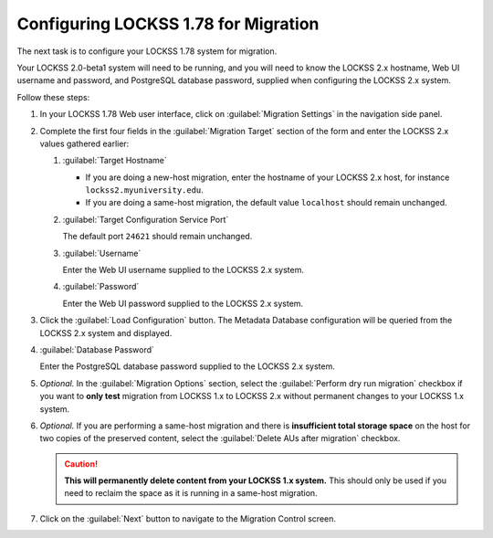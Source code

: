 =====================================
Configuring LOCKSS 1.78 for Migration
=====================================

The next task is to configure your LOCKSS 1.78 system for migration.

Your LOCKSS 2.0-beta1 system will need to be running, and you will need to know the LOCKSS 2.x hostname, Web UI username and password, and PostgreSQL database password, supplied when configuring the LOCKSS 2.x system.

Follow these steps:

1. In your LOCKSS 1.78 Web user interface, click on :guilabel:`Migration Settings` in the navigation side panel.

2. Complete the first four fields in the :guilabel:`Migration Target` section of the form and enter the LOCKSS 2.x values gathered earlier:

   1. :guilabel:`Target Hostname`

      *  If you are doing a new-host migration, enter the hostname of your LOCKSS 2.x host, for instance ``lockss2.myuniversity.edu``.

      *  If you are doing a same-host migration, the default value ``localhost`` should remain unchanged.

   2. :guilabel:`Target Configuration Service Port`

      The default port ``24621`` should remain unchanged.

   3. :guilabel:`Username`

      Enter the Web UI username supplied to the LOCKSS 2.x system.

   4. :guilabel:`Password`

      Enter the Web UI password supplied to the LOCKSS 2.x system.

3. Click the :guilabel:`Load Configuration` button. The Metadata Database configuration will be queried from the LOCKSS 2.x system and displayed.

4. :guilabel:`Database Password`

   Enter the PostgreSQL database password supplied to the LOCKSS 2.x system.

5. `Optional.` In the :guilabel:`Migration Options` section, select the :guilabel:`Perform dry run migration` checkbox if you want to **only test** migration from LOCKSS 1.x to LOCKSS 2.x without permanent changes to your LOCKSS 1.x system.

6. `Optional.` If you are performing a same-host migration and there is **insufficient total storage space** on the host for two copies of the preserved content, select the :guilabel:`Delete AUs after migration` checkbox.

   .. caution::

      **This will permanently delete content from your LOCKSS 1.x system.** This should only be used if you need to reclaim the space as it is running in a same-host migration.

7. Click on the :guilabel:`Next` button to navigate to the Migration Control screen.
